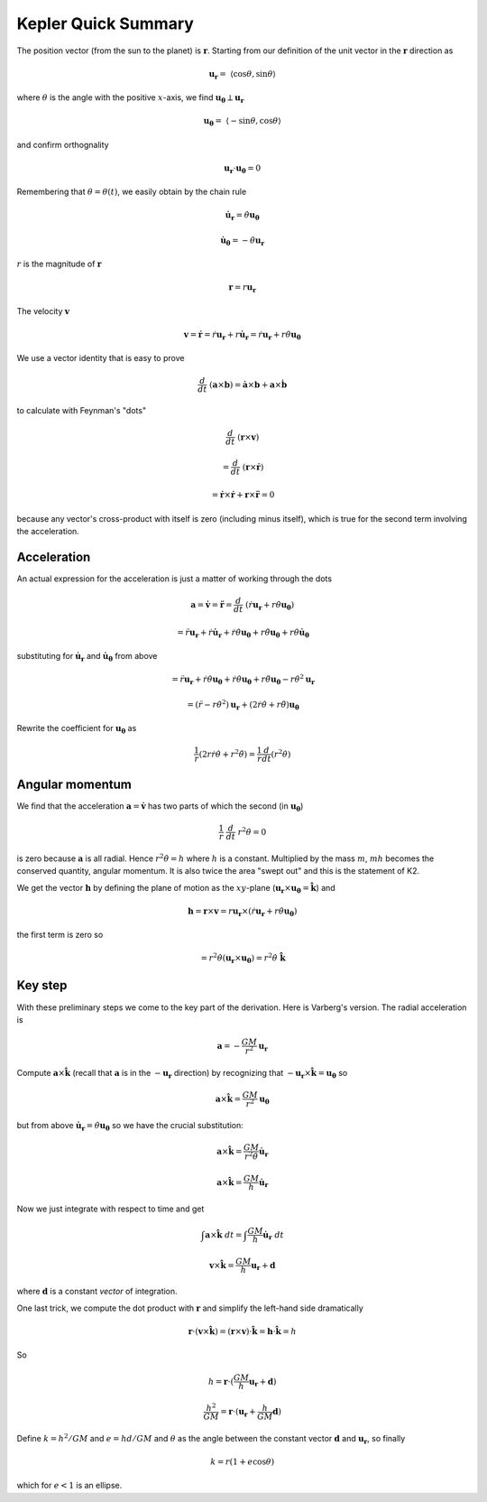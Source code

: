 .. _kepler-summary:

####################
Kepler Quick Summary
####################

The position vector (from the sun to the planet) is :math:`\mathbf{r}`.  Starting from our definition of the unit vector in the :math:`\mathbf{r}` direction as

.. math::

    \mathbf{u_r} = \ \langle \cos \theta, \sin \theta \rangle 

where :math:`\theta` is the angle with the positive :math:`x`-axis, we find :math:`\mathbf{u_{\theta}} \perp \mathbf{u_r}`

.. math::

    \mathbf{u_{\theta}} = \ \langle -\sin \theta, \cos \theta \rangle 

and confirm orthognality

.. math::

    \mathbf{u_r} \cdot \mathbf{u_{\theta}} = 0 

Remembering that :math:`\theta = \theta(t)`, we easily obtain by the chain rule

.. math::

    \dot{\mathbf{u}}_\mathbf{r} = \dot{\theta} \mathbf{u_{\theta}} 

    \dot{\mathbf{u}}_\mathbf{\theta} = -\dot{\theta} \mathbf{u_{r}} 

:math:`r` is the magnitude of :math:`\mathbf{r}`

.. math::

    \mathbf{r} = r \mathbf{u_r} 

The velocity :math:`\mathbf{v}`

.. math::

    \mathbf{v} = \dot{\mathbf{r}} = \dot{r} \mathbf{u_r} + r \dot{\mathbf{u}}_\mathbf{r}  =  \dot{r} \mathbf{u_r} +  r \dot{\theta}  \mathbf{u_{\theta}}

We use a vector identity that is easy to prove

.. math::

    \frac{d}{dt} \ (\mathbf{a} \times \mathbf{b}) = \dot{\mathbf{a}} \times \mathbf{b} + \mathbf{a} \times \dot{\mathbf{b}} 

to calculate with Feynman's "dots"

.. math::

    \frac{d}{dt} \ (\mathbf{r} \times \mathbf{v}) 

    =  \frac{d}{dt} \ (\mathbf{r} \times \dot{\mathbf{r}}) 

    =  \dot{\mathbf{r}} \times \dot{\mathbf{r}} +  \mathbf{r} \times \ddot{\mathbf{r}} = 0

because any vector's cross-product with itself is zero (including minus itself), which is true for the second term involving the acceleration.

============
Acceleration
============

An actual expression for the acceleration is just a matter of working through the dots

.. math::

    \mathbf{a} = \dot{\mathbf{v}} = \ddot{\mathbf{r}} = \frac{d}{dt} \ (\dot{r}\mathbf{u_r} + r \dot{\theta} \mathbf{u_{\theta}}) 

    = \ddot{r}\mathbf{u_r} + \dot{r}\dot{\mathbf{u}}_\mathbf{r} + \dot{r} \dot{\theta} \mathbf{u_{\theta}} + r \ddot{\theta} \mathbf{u_{\theta}} + r \dot{\theta}  \dot{\mathbf{u}}_\mathbf{\theta}

substituting for :math:`\dot{\mathbf{u}}_\mathbf{r}` and :math:`\dot{\mathbf{u}}_\mathbf{\theta}` from above

.. math::

    = \ddot{r}\mathbf{u_r} + \dot{r}\dot{\theta} \mathbf{u_{\theta}} + \dot{r} \dot{\theta} \mathbf{u_{\theta}} + r \ddot{\theta} \mathbf{u_{\theta}} - r \dot{\theta}^2  \mathbf{u}_\mathbf{r}

    = (\ddot{r} - r \dot{\theta}^2)  \mathbf{u}_\mathbf{r} + (2\dot{r} \dot{\theta} + r \ddot{\theta}) \mathbf{u_{\theta}}  

Rewrite the coefficient for :math:`\mathbf{u_{\theta}}` as

.. math::

    \frac{1}{r}(2r \dot{r} \dot{\theta} + r^2\ddot{\theta}) = \frac{1}{r} \frac{d}{dt} (r^2\dot{\theta})  

================
Angular momentum
================

We find that the acceleration :math:`\mathbf{a} = \dot{\mathbf{v}}` has two parts of which the second (in :math:`\mathbf{u_{\theta}}`)

.. math::

    \frac{1}{r} \ \frac{d}{dt} \ r^2 \dot{\theta} = 0 

is zero because :math:`\mathbf{a}` is all radial.  Hence :math:`r^2 \dot{\theta} = h` where :math:`h` is a constant.  Multiplied by the mass :math:`m`, :math:`mh` becomes the conserved quantity, angular momentum.  It is also twice the area "swept out" and this is the statement of K2.

We get the vector :math:`\mathbf{h}` by defining the plane of motion as the :math:`xy`-plane (:math:`\mathbf{u_r} \times \mathbf{u_{\theta}} = \hat{\mathbf{k}}`) and

.. math::

    \mathbf{h} = \mathbf{r} \times \mathbf{v} = r \mathbf{u_r} \times (\dot{r} \mathbf{u_r} +  r \dot{\theta}  \mathbf{u_{\theta}}) 

the first term is zero so

.. math::

    = r^2  \dot{\theta} ( \mathbf{u_r} \times \mathbf{u_{\theta}} ) = r^2  \dot{\theta}  \ \hat{\mathbf{k}} 

========
Key step
========

With these preliminary steps we come to the key part of the derivation.  Here is Varberg's version.  The radial acceleration is

.. math::

    \mathbf{a} = -\frac{GM}{r^2} \mathbf{u_r} 

Compute :math:`\mathbf{a} \times \hat{\mathbf{k}}` (recall that :math:`\mathbf{a}` is in the :math:`-\mathbf{u_r}` direction) by recognizing that :math:`-\mathbf{u_r} \times \hat{\mathbf{k}} = \mathbf{u_{\theta}}` so

.. math::

    \mathbf{a} \times \hat{\mathbf{k}} = \frac{GM}{r^2} \mathbf{u_{\theta}} 

but from above :math:`\dot{\mathbf{u}}_\mathbf{r} = \dot{\theta} \mathbf{u_{\theta}}` so we have the crucial substitution:

.. math::

    \mathbf{a} \times \hat{\mathbf{k}} = \frac{GM}{r^2 \dot{\theta} } \dot{\mathbf{u}}_\mathbf{r} 

    \mathbf{a} \times \hat{\mathbf{k}} = \frac{GM}{h} \dot{\mathbf{u}}_\mathbf{r} 

Now we just integrate with respect to time and get

.. math::

    \int \mathbf{a} \times \hat{\mathbf{k}} \ dt = \int \frac{GM}{h} \dot{\mathbf{u}}_\mathbf{r} \ dt 

    \mathbf{v} \times \hat{\mathbf{k}} = \frac{GM}{h} \mathbf{u}_\mathbf{r} + \mathbf{d} 

where :math:`\mathbf{d}` is a constant *vector* of integration.

One last trick, we compute the dot product with :math:`\mathbf{r}` and simplify the left-hand side dramatically

.. math::

    \mathbf{r} \cdot ( \mathbf{v} \times \hat{\mathbf{k}}) = (\mathbf{r} \times \mathbf{v}) \cdot  \hat{\mathbf{k}} = \mathbf{h} \cdot \hat{\mathbf{k}} = h 

So

.. math::

    h = \mathbf{r} \cdot (\frac{GM}{h} \mathbf{u}_\mathbf{r} + \mathbf{d}) 

    \frac{h^2}{GM} = \mathbf{r} \cdot (\mathbf{u}_\mathbf{r} + \frac{h}{GM} \mathbf{d} ) 

Define :math:`k = h^2/GM` and :math:`e = hd/GM` and :math:`\theta` as the angle between the constant vector :math:`\mathbf{d}` and :math:`\mathbf{u}_\mathbf{r}`, so finally

.. math::

    k = r (1 + e \cos \theta) 

which for :math:`e < 1` is an ellipse.
